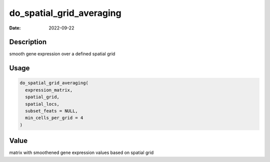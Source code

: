 =========================
do_spatial_grid_averaging
=========================

:Date: 2022-09-22

Description
===========

smooth gene expression over a defined spatial grid

Usage
=====

.. code:: r

   do_spatial_grid_averaging(
     expression_matrix,
     spatial_grid,
     spatial_locs,
     subset_feats = NULL,
     min_cells_per_grid = 4
   )

Value
=====

matrix with smoothened gene expression values based on spatial grid

